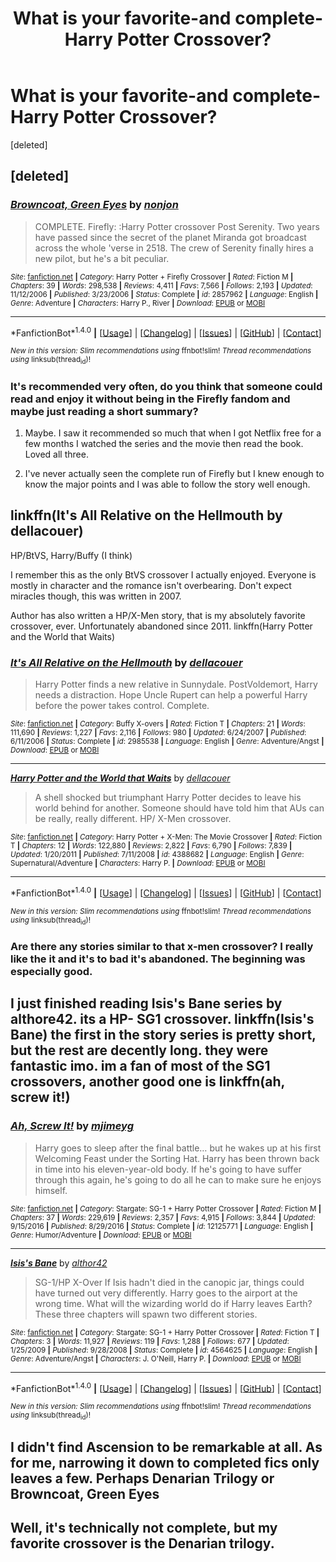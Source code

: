 #+TITLE: What is your favorite-and complete- Harry Potter Crossover?

* What is your favorite-and complete- Harry Potter Crossover?
:PROPERTIES:
:Score: 9
:DateUnix: 1515726601.0
:DateShort: 2018-Jan-12
:END:
[deleted]


** [deleted]
:PROPERTIES:
:Score: 6
:DateUnix: 1515733196.0
:DateShort: 2018-Jan-12
:END:

*** [[http://www.fanfiction.net/s/2857962/1/][*/Browncoat, Green Eyes/*]] by [[https://www.fanfiction.net/u/649528/nonjon][/nonjon/]]

#+begin_quote
  COMPLETE. Firefly: :Harry Potter crossover Post Serenity. Two years have passed since the secret of the planet Miranda got broadcast across the whole 'verse in 2518. The crew of Serenity finally hires a new pilot, but he's a bit peculiar.
#+end_quote

^{/Site/: [[http://www.fanfiction.net/][fanfiction.net]] *|* /Category/: Harry Potter + Firefly Crossover *|* /Rated/: Fiction M *|* /Chapters/: 39 *|* /Words/: 298,538 *|* /Reviews/: 4,411 *|* /Favs/: 7,566 *|* /Follows/: 2,193 *|* /Updated/: 11/12/2006 *|* /Published/: 3/23/2006 *|* /Status/: Complete *|* /id/: 2857962 *|* /Language/: English *|* /Genre/: Adventure *|* /Characters/: Harry P., River *|* /Download/: [[http://www.ff2ebook.com/old/ffn-bot/index.php?id=2857962&source=ff&filetype=epub][EPUB]] or [[http://www.ff2ebook.com/old/ffn-bot/index.php?id=2857962&source=ff&filetype=mobi][MOBI]]}

--------------

*FanfictionBot*^{1.4.0} *|* [[[https://github.com/tusing/reddit-ffn-bot/wiki/Usage][Usage]]] | [[[https://github.com/tusing/reddit-ffn-bot/wiki/Changelog][Changelog]]] | [[[https://github.com/tusing/reddit-ffn-bot/issues/][Issues]]] | [[[https://github.com/tusing/reddit-ffn-bot/][GitHub]]] | [[[https://www.reddit.com/message/compose?to=tusing][Contact]]]

^{/New in this version: Slim recommendations using/ ffnbot!slim! /Thread recommendations using/ linksub(thread_id)!}
:PROPERTIES:
:Author: FanfictionBot
:Score: 2
:DateUnix: 1515733216.0
:DateShort: 2018-Jan-12
:END:


*** It's recommended very often, do you think that someone could read and enjoy it without being in the Firefly fandom and maybe just reading a short summary?
:PROPERTIES:
:Author: Karaeir
:Score: 2
:DateUnix: 1515744773.0
:DateShort: 2018-Jan-12
:END:

**** Maybe. I saw it recommended so much that when I got Netflix free for a few months I watched the series and the movie then read the book. Loved all three.
:PROPERTIES:
:Author: undyau
:Score: 1
:DateUnix: 1515755735.0
:DateShort: 2018-Jan-12
:END:


**** I've never actually seen the complete run of Firefly but I knew enough to know the major points and I was able to follow the story well enough.
:PROPERTIES:
:Author: Freshenstein
:Score: 1
:DateUnix: 1515791890.0
:DateShort: 2018-Jan-13
:END:


** linkffn(It's All Relative on the Hellmouth by dellacouer)

HP/BtVS, Harry/Buffy (I think)

I remember this as the only BtVS crossover I actually enjoyed. Everyone is mostly in character and the romance isn't overbearing. Don't expect miracles though, this was written in 2007.

Author has also written a HP/X-Men story, that is my absolutely favorite crossover, ever. Unfortunately abandoned since 2011. linkffn(Harry Potter and the World that Waits)
:PROPERTIES:
:Author: T0lias
:Score: 4
:DateUnix: 1515738316.0
:DateShort: 2018-Jan-12
:END:

*** [[http://www.fanfiction.net/s/2985538/1/][*/It's All Relative on the Hellmouth/*]] by [[https://www.fanfiction.net/u/866927/dellacouer][/dellacouer/]]

#+begin_quote
  Harry Potter finds a new relative in Sunnydale. PostVoldemort, Harry needs a distraction. Hope Uncle Rupert can help a powerful Harry before the power takes control. Complete.
#+end_quote

^{/Site/: [[http://www.fanfiction.net/][fanfiction.net]] *|* /Category/: Buffy X-overs *|* /Rated/: Fiction T *|* /Chapters/: 21 *|* /Words/: 111,690 *|* /Reviews/: 1,227 *|* /Favs/: 2,116 *|* /Follows/: 980 *|* /Updated/: 6/24/2007 *|* /Published/: 6/11/2006 *|* /Status/: Complete *|* /id/: 2985538 *|* /Language/: English *|* /Genre/: Adventure/Angst *|* /Download/: [[http://www.ff2ebook.com/old/ffn-bot/index.php?id=2985538&source=ff&filetype=epub][EPUB]] or [[http://www.ff2ebook.com/old/ffn-bot/index.php?id=2985538&source=ff&filetype=mobi][MOBI]]}

--------------

[[http://www.fanfiction.net/s/4388682/1/][*/Harry Potter and the World that Waits/*]] by [[https://www.fanfiction.net/u/866927/dellacouer][/dellacouer/]]

#+begin_quote
  A shell shocked but triumphant Harry Potter decides to leave his world behind for another. Someone should have told him that AUs can be really, really different. HP/ X-Men crossover.
#+end_quote

^{/Site/: [[http://www.fanfiction.net/][fanfiction.net]] *|* /Category/: Harry Potter + X-Men: The Movie Crossover *|* /Rated/: Fiction T *|* /Chapters/: 12 *|* /Words/: 122,880 *|* /Reviews/: 2,822 *|* /Favs/: 6,790 *|* /Follows/: 7,839 *|* /Updated/: 1/20/2011 *|* /Published/: 7/11/2008 *|* /id/: 4388682 *|* /Language/: English *|* /Genre/: Supernatural/Adventure *|* /Characters/: Harry P. *|* /Download/: [[http://www.ff2ebook.com/old/ffn-bot/index.php?id=4388682&source=ff&filetype=epub][EPUB]] or [[http://www.ff2ebook.com/old/ffn-bot/index.php?id=4388682&source=ff&filetype=mobi][MOBI]]}

--------------

*FanfictionBot*^{1.4.0} *|* [[[https://github.com/tusing/reddit-ffn-bot/wiki/Usage][Usage]]] | [[[https://github.com/tusing/reddit-ffn-bot/wiki/Changelog][Changelog]]] | [[[https://github.com/tusing/reddit-ffn-bot/issues/][Issues]]] | [[[https://github.com/tusing/reddit-ffn-bot/][GitHub]]] | [[[https://www.reddit.com/message/compose?to=tusing][Contact]]]

^{/New in this version: Slim recommendations using/ ffnbot!slim! /Thread recommendations using/ linksub(thread_id)!}
:PROPERTIES:
:Author: FanfictionBot
:Score: 1
:DateUnix: 1515738367.0
:DateShort: 2018-Jan-12
:END:


*** Are there any stories similar to that x-men crossover? I really like the it and it's to bad it's abandoned. The beginning was especially good.
:PROPERTIES:
:Author: iknowwhenyoureawake
:Score: 1
:DateUnix: 1515871421.0
:DateShort: 2018-Jan-13
:END:


** I just finished reading Isis's Bane series by althore42. its a HP- SG1 crossover. linkffn(Isis's Bane) the first in the story series is pretty short, but the rest are decently long. they were fantastic imo. im a fan of most of the SG1 crossovers, another good one is linkffn(ah, screw it!)
:PROPERTIES:
:Author: Luckeeiam
:Score: 3
:DateUnix: 1515796331.0
:DateShort: 2018-Jan-13
:END:

*** [[http://www.fanfiction.net/s/12125771/1/][*/Ah, Screw It!/*]] by [[https://www.fanfiction.net/u/1282867/mjimeyg][/mjimeyg/]]

#+begin_quote
  Harry goes to sleep after the final battle... but he wakes up at his first Welcoming Feast under the Sorting Hat. Harry has been thrown back in time into his eleven-year-old body. If he's going to have suffer through this again, he's going to do all he can to make sure he enjoys himself.
#+end_quote

^{/Site/: [[http://www.fanfiction.net/][fanfiction.net]] *|* /Category/: Stargate: SG-1 + Harry Potter Crossover *|* /Rated/: Fiction M *|* /Chapters/: 37 *|* /Words/: 229,619 *|* /Reviews/: 2,357 *|* /Favs/: 4,915 *|* /Follows/: 3,844 *|* /Updated/: 9/15/2016 *|* /Published/: 8/29/2016 *|* /Status/: Complete *|* /id/: 12125771 *|* /Language/: English *|* /Genre/: Humor/Adventure *|* /Download/: [[http://www.ff2ebook.com/old/ffn-bot/index.php?id=12125771&source=ff&filetype=epub][EPUB]] or [[http://www.ff2ebook.com/old/ffn-bot/index.php?id=12125771&source=ff&filetype=mobi][MOBI]]}

--------------

[[http://www.fanfiction.net/s/4564625/1/][*/Isis's Bane/*]] by [[https://www.fanfiction.net/u/984340/althor42][/althor42/]]

#+begin_quote
  SG-1/HP X-Over If Isis hadn't died in the canopic jar, things could have turned out very differently. Harry goes to the airport at the wrong time. What will the wizarding world do if Harry leaves Earth? These three chapters will spawn two different stories.
#+end_quote

^{/Site/: [[http://www.fanfiction.net/][fanfiction.net]] *|* /Category/: Stargate: SG-1 + Harry Potter Crossover *|* /Rated/: Fiction T *|* /Chapters/: 3 *|* /Words/: 11,927 *|* /Reviews/: 119 *|* /Favs/: 1,288 *|* /Follows/: 677 *|* /Updated/: 1/25/2009 *|* /Published/: 9/28/2008 *|* /Status/: Complete *|* /id/: 4564625 *|* /Language/: English *|* /Genre/: Adventure/Angst *|* /Characters/: J. O'Neill, Harry P. *|* /Download/: [[http://www.ff2ebook.com/old/ffn-bot/index.php?id=4564625&source=ff&filetype=epub][EPUB]] or [[http://www.ff2ebook.com/old/ffn-bot/index.php?id=4564625&source=ff&filetype=mobi][MOBI]]}

--------------

*FanfictionBot*^{1.4.0} *|* [[[https://github.com/tusing/reddit-ffn-bot/wiki/Usage][Usage]]] | [[[https://github.com/tusing/reddit-ffn-bot/wiki/Changelog][Changelog]]] | [[[https://github.com/tusing/reddit-ffn-bot/issues/][Issues]]] | [[[https://github.com/tusing/reddit-ffn-bot/][GitHub]]] | [[[https://www.reddit.com/message/compose?to=tusing][Contact]]]

^{/New in this version: Slim recommendations using/ ffnbot!slim! /Thread recommendations using/ linksub(thread_id)!}
:PROPERTIES:
:Author: FanfictionBot
:Score: 1
:DateUnix: 1515796356.0
:DateShort: 2018-Jan-13
:END:


** I didn't find Ascension to be remarkable at all. As for me, narrowing it down to completed fics only leaves a few. Perhaps Denarian Trilogy or Browncoat, Green Eyes
:PROPERTIES:
:Author: Lord_Anarchy
:Score: 4
:DateUnix: 1515734874.0
:DateShort: 2018-Jan-12
:END:


** Well, it's technically not complete, but my favorite crossover is the Denarian trilogy.
:PROPERTIES:
:Author: SomeoneTrading
:Score: 2
:DateUnix: 1515790089.0
:DateShort: 2018-Jan-13
:END:
